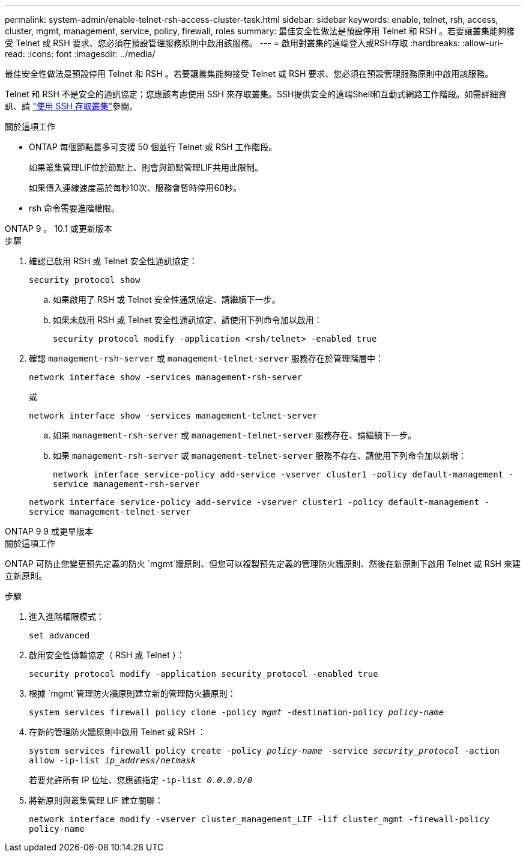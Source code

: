---
permalink: system-admin/enable-telnet-rsh-access-cluster-task.html 
sidebar: sidebar 
keywords: enable, telnet, rsh, access, cluster, mgmt, management, service, policy, firewall, roles 
summary: 最佳安全性做法是預設停用 Telnet 和 RSH 。若要讓叢集能夠接受 Telnet 或 RSH 要求、您必須在預設管理服務原則中啟用該服務。 
---
= 啟用對叢集的遠端登入或RSH存取
:hardbreaks:
:allow-uri-read: 
:icons: font
:imagesdir: ../media/


[role="lead"]
最佳安全性做法是預設停用 Telnet 和 RSH 。若要讓叢集能夠接受 Telnet 或 RSH 要求、您必須在預設管理服務原則中啟用該服務。

Telnet 和 RSH 不是安全的通訊協定；您應該考慮使用 SSH 來存取叢集。SSH提供安全的遠端Shell和互動式網路工作階段。如需詳細資訊、請 link:./access-cluster-ssh-task.html["使用 SSH 存取叢集"]參閱。

.關於這項工作
* ONTAP 每個節點最多可支援 50 個並行 Telnet 或 RSH 工作階段。
+
如果叢集管理LIF位於節點上、則會與節點管理LIF共用此限制。

+
如果傳入連線速度高於每秒10次、服務會暫時停用60秒。

* rsh 命令需要進階權限。


[role="tabbed-block"]
====
.ONTAP 9 。 10.1 或更新版本
--
.步驟
. 確認已啟用 RSH 或 Telnet 安全性通訊協定：
+
`security protocol show`

+
.. 如果啟用了 RSH 或 Telnet 安全性通訊協定、請繼續下一步。
.. 如果未啟用 RSH 或 Telnet 安全性通訊協定、請使用下列命令加以啟用：
+
`security protocol modify -application <rsh/telnet> -enabled true`



. 確認 `management-rsh-server` 或 `management-telnet-server` 服務存在於管理階層中：
+
`network interface show -services management-rsh-server`

+
或

+
`network interface show -services management-telnet-server`

+
.. 如果 `management-rsh-server` 或 `management-telnet-server` 服務存在、請繼續下一步。
.. 如果 `management-rsh-server` 或 `management-telnet-server` 服務不存在、請使用下列命令加以新增：
+
`network interface service-policy add-service -vserver cluster1 -policy default-management -service management-rsh-server`

+
`network interface service-policy add-service -vserver cluster1 -policy default-management -service management-telnet-server`





--
.ONTAP 9 9 或更早版本
--
.關於這項工作
ONTAP 可防止您變更預先定義的防火 `mgmt`牆原則、但您可以複製預先定義的管理防火牆原則、然後在新原則下啟用 Telnet 或 RSH 來建立新原則。

.步驟
. 進入進階權限模式：
+
`set advanced`

. 啟用安全性傳輸協定（ RSH 或 Telnet ）：
+
`security protocol modify -application security_protocol -enabled true`

. 根據 `mgmt`管理防火牆原則建立新的管理防火牆原則：
+
`system services firewall policy clone -policy _mgmt_ -destination-policy _policy-name_`

. 在新的管理防火牆原則中啟用 Telnet 或 RSH ：
+
`system services firewall policy create -policy _policy-name_ -service _security_protocol_ -action allow -ip-list _ip_address/netmask_`

+
若要允許所有 IP 位址、您應該指定 `-ip-list _0.0.0.0/0_`

. 將新原則與叢集管理 LIF 建立關聯：
+
`network interface modify -vserver cluster_management_LIF -lif cluster_mgmt -firewall-policy policy-name`



--
====